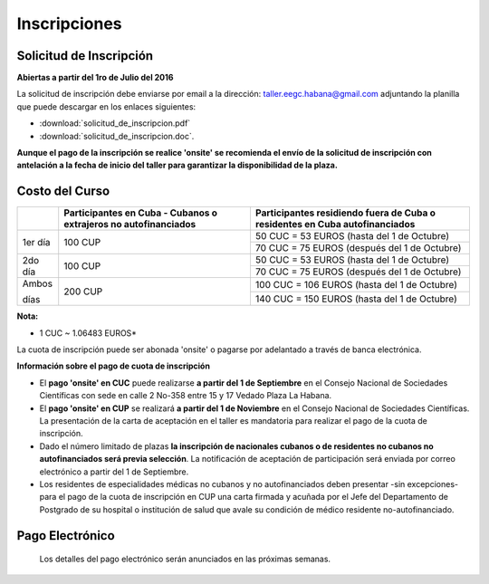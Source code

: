 ﻿#############
Inscripciones
#############

************************
Solicitud de Inscripción
************************

**Abiertas a partir del 1ro de Julio del 2016**

La solicitud de inscripción debe enviarse por email a la dirección: taller.eegc.habana@gmail.com adjuntando la planilla que puede descargar en los enlaces siguientes:

* :download:`solicitud_de_inscripcion.pdf` 
* :download:`solicitud_de_inscripcion.doc`.


**Aunque el pago de la inscripción se realice 'onsite' se recomienda el envío de la solicitud de inscripción con antelación a la fecha de inicio del taller para garantizar la disponibilidad de la plaza.**


***************
Costo del Curso
***************

+---------+--------------------------------------+-----------------------------------------------+
|         | Participantes en Cuba - Cubanos o    | Participantes residiendo fuera de Cuba        |
|         | extrajeros no autofinanciados        | o residentes en Cuba autofinanciados          |
+=========+======================================+===============================================+
| 1er día | 100 CUP                              | 50 CUC = 53 EUROS     (hasta del 1 de Octubre)|
|         |                                      +-----------------------------------------------+
|         |                                      | 70 CUC = 75 EUROS   (después del 1 de Octubre)|
+---------+--------------------------------------+-----------------------------------------------+
| 2do día | 100 CUP                              | 50 CUC = 53 EUROS    (hasta del 1 de Octubre) |
|         |                                      +-----------------------------------------------+
|         |                                      | 70 CUC = 75 EUROS   (después del 1 de Octubre)|
+---------+--------------------------------------+-----------------------------------------------+
| Ambos   | 200 CUP                              | 100 CUC = 106 EUROS  (hasta del 1 de Octubre) | 
|         |                                      +-----------------------------------------------+     
| días    |                                      | 140 CUC = 150 EUROS  (hasta del 1 de Octubre) |      
+---------+--------------------------------------+-----------------------------------------------+

**Nota:**

* 1 CUC ~ 1.06483 EUROS*


La cuota de inscripción puede ser abonada 'onsite' o pagarse por adelantado a través de banca electrónica.


**Información sobre el pago de cuota de inscripción**

* El **pago 'onsite' en CUC** puede realizarse **a partir del 1 de Septiembre** en el Consejo Nacional de Sociedades Científicas con sede en calle 2 No-358 entre 15 y 17 Vedado Plaza La Habana.

* El **pago 'onsite' en CUP** se realizará **a partir del 1 de Noviembre**  en el Consejo Nacional de Sociedades Científicas. La presentación de la carta de aceptación en el taller es mandatoria para realizar el pago de la cuota de inscripción.

* Dado el número limitado de plazas **la inscripción de nacionales cubanos o de residentes no cubanos no autofinanciados será previa selección**. La notificación de aceptación de participación será enviada por correo electrónico a partir del 1 de Septiembre.

* Los residentes de especialidades médicas no cubanos y no autofinanciados deben presentar -sin excepciones- para el pago de la cuota de inscripción en CUP una carta firmada y acuñada por el Jefe del Departamento de Postgrado de su hospital o institución de salud que avale su condición de médico residente no-autofinanciado.


****************
Pago Electrónico
****************
 Los detalles del pago electrónico serán anunciados en las próximas semanas.
